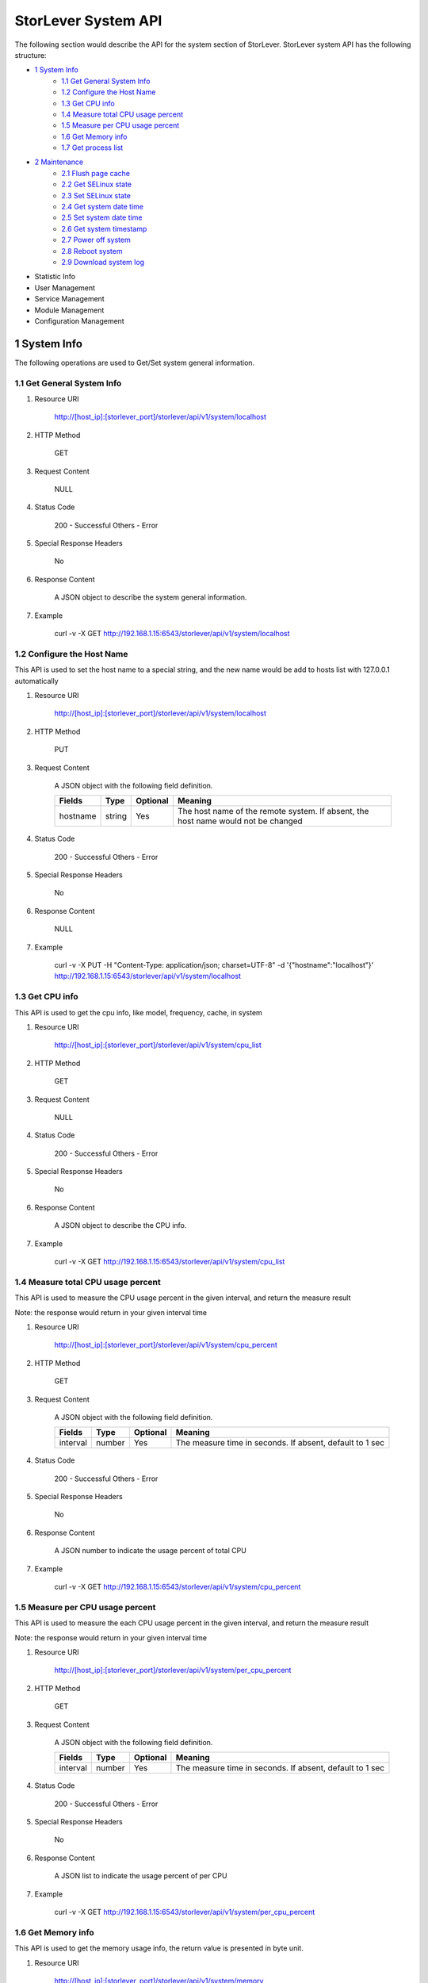 StorLever System API
======================

The following section would describe the API for the system section of StorLever. 
StorLever system API has the following structure:

* `1 System Info <#1-system-info>`_
    * `1.1 Get General System Info <#11-get-general-system-info>`_
    * `1.2 Configure the Host Name  <#12-configure-the-host-name>`_
    * `1.3 Get CPU info  <#13-get-cpu-info>`_
    * `1.4 Measure total CPU usage percent  <#14-measure-total-cpu-usage-percent>`_
    * `1.5 Measure per CPU usage percent  <#15-measure-per-cpu-usage-percent>`_
    * `1.6 Get Memory info  <#16-get-memory-info>`_
    * `1.7 Get process list <#17-get-process-list>`_
* `2 Maintenance <#2-maintenance>`_
    * `2.1 Flush page cache <#21-flush-page-cache>`_
    * `2.2 Get SELinux state <#22-get-selinux-state>`_
    * `2.3 Set SELinux state <#23-set-selinux-state>`_
    * `2.4 Get system date time <#24-get-system-date-time>`_
    * `2.5 Set system date time <#25-set-system-date-time>`_
    * `2.6 Get system timestamp <#26-get-system-timestamp>`_
    * `2.7 Power off system <#27-power-off-system>`_
    * `2.8 Reboot system <#28-reboot-system>`_
    * `2.9 Download system log <#29-download-system>`_
* Statistic Info
* User Management 
* Service Management
* Module Management
* Configuration Management


1 System Info
------------------

The following operations are used to Get/Set system general information.

1.1 Get General System Info
~~~~~~~~~~~~~~~~~~~~~~~~~~~

1. Resource URI

    http://[host_ip]:[storlever_port]/storlever/api/v1/system/localhost

2. HTTP Method
    
    GET

3. Request Content

    NULL

4. Status Code

    200      -   Successful
    Others   -   Error

5. Special Response Headers

    No

6. Response Content
    
    A JSON object to describe the system general information. 

7. Example 

    curl -v -X GET http://192.168.1.15:6543/storlever/api/v1/system/localhost



1.2 Configure the Host Name 
~~~~~~~~~~~~~~~~~~~~~~~~~~~

This API is used to set the host name to a special string, 
and the new name would be add to hosts list with 127.0.0.1 automatically

1. Resource URI

    http://[host_ip]:[storlever_port]/storlever/api/v1/system/localhost

2. HTTP Method
    
    PUT

3. Request Content

    A JSON object with the following field definition. 

    +-----------------+----------+----------+----------------------------------------------------------------+
    |    Fields       |   Type   | Optional |                            Meaning                             |
    +=================+==========+==========+================================================================+
    |     hostname    |  string  |   Yes    | The host name of the remote system. If absent, the host name   |
    |                 |          |          | would not be changed                                           |
    +-----------------+----------+----------+----------------------------------------------------------------+

4. Status Code

    200      -   Successful
    Others   -   Error

5. Special Response Headers

    No

6. Response Content
    
    NULL

7. Example 

    curl -v -X PUT -H "Content-Type: application/json; charset=UTF-8" -d '{"hostname":"localhost"}' http://192.168.1.15:6543/storlever/api/v1/system/localhost



1.3 Get CPU info 
~~~~~~~~~~~~~~~~~~~~~~~~~~~

This API is used to get the cpu info, like model, frequency, cache, 
in system

1. Resource URI

    http://[host_ip]:[storlever_port]/storlever/api/v1/system/cpu_list

2. HTTP Method
    
    GET

3. Request Content

    NULL

4. Status Code

    200      -   Successful
    Others   -   Error

5. Special Response Headers

    No

6. Response Content
    
    A JSON object to describe the CPU info. 

7. Example 

    curl -v -X GET http://192.168.1.15:6543/storlever/api/v1/system/cpu_list


1.4 Measure total CPU usage percent 
~~~~~~~~~~~~~~~~~~~~~~~~~~~

This API is used to measure the CPU usage percent in the given interval, and return the 
measure result

Note: the response would return in your given interval time


1. Resource URI

    http://[host_ip]:[storlever_port]/storlever/api/v1/system/cpu_percent

2. HTTP Method
    
    GET

3. Request Content

    A JSON object with the following field definition. 

    +-----------------+----------+----------+----------------------------------------------------------------+
    |    Fields       |   Type   | Optional |                            Meaning                             |
    +=================+==========+==========+================================================================+
    |     interval    |  number  |   Yes    | The measure time in seconds. If absent, default to 1 sec       |
    +-----------------+----------+----------+----------------------------------------------------------------+

4. Status Code

    200      -   Successful
    Others   -   Error

5. Special Response Headers

    No

6. Response Content
    
    A JSON number to indicate the usage percent of total CPU

7. Example 

    curl -v -X GET http://192.168.1.15:6543/storlever/api/v1/system/cpu_percent


1.5 Measure per CPU usage percent 
~~~~~~~~~~~~~~~~~~~~~~~~~~~

This API is used to measure the each CPU usage percent in the given interval, and return the 
measure result

Note: the response would return in your given interval time

1. Resource URI

    http://[host_ip]:[storlever_port]/storlever/api/v1/system/per_cpu_percent

2. HTTP Method
    
    GET

3. Request Content

    A JSON object with the following field definition. 

    +-----------------+----------+----------+----------------------------------------------------------------+
    |    Fields       |   Type   | Optional |                            Meaning                             |
    +=================+==========+==========+================================================================+
    |     interval    |  number  |   Yes    | The measure time in seconds. If absent, default to 1 sec       |
    +-----------------+----------+----------+----------------------------------------------------------------+

4. Status Code

    200      -   Successful
    Others   -   Error

5. Special Response Headers

    No

6. Response Content
    
    A JSON list to indicate the usage percent of per CPU

7. Example 

    curl -v -X GET http://192.168.1.15:6543/storlever/api/v1/system/per_cpu_percent



1.6 Get Memory info 
~~~~~~~~~~~~~~~~~~~~~~~~~~~

This API is used to get the memory usage info, the return value is presented in byte unit.


1. Resource URI

    http://[host_ip]:[storlever_port]/storlever/api/v1/system/memory

2. HTTP Method
    
    GET

3. Request Content

    NULL

4. Status Code

    200      -   Successful
    Others   -   Error

5. Special Response Headers

    No

6. Response Content
    
    A JSON object to describe the memory usage info, present in bytes

7. Example 

    curl -v -X GET http://192.168.1.15:6543/storlever/api/v1/system/memory



1.7 Get process list
~~~~~~~~~~~~~~~~~~~~~~~~~~~

This API is used to retrieve the current running process list in system

1. Resource URI

    http://[host_ip]:[storlever_port]/storlever/api/v1/system/ps

2. HTTP Method
    
    GET

3. Request Content

    NULL

4. Status Code

    200      -   Successful
    Others   -   Error

5. Special Response Headers

    No

6. Response Content
    
    A JSON list where its each entry is a JSON object describing one process running info

7. Example 

    curl -v -X GET http://192.168.1.15:6543/storlever/api/v1/system/ps


2 Maintenance
------------------

The following operations are used to maintain the system

2.1 Flush page cache
~~~~~~~~~~~~~~~~~~~~~~~~~~~

This API is used to flush out all the page cache of system. After that, the page cache would be recycled to free memory

1. Resource URI

    http://[host_ip]:[storlever_port]/storlever/api/v1/system/flush_page_cache

2. HTTP Method
    
    POST

3. Request Content

    NULL

4. Status Code

    200      -   Successful
    Others   -   Error

5. Special Response Headers

    No

6. Response Content
    
    NULL

7. Example 

    curl -v -X POST http://192.168.1.15:6543/storlever/api/v1/system/flush_page_cache


2.2 Get SELinux state
~~~~~~~~~~~~~~~~~~~~~~~~~~~

SELinux is a access control tool in Linux. With it, many storage task would be failed. 
StorLever realize this fact and provide API to monitor & control SELinux state

This API is used to retrieve the current SELinux running info including state

1. Resource URI

    http://[host_ip]:[storlever_port]/storlever/api/v1/system/selinux

2. HTTP Method
    
    GET

3. Request Content

    NULL

4. Status Code

    200      -   Successful
    Others   -   Error

5. Special Response Headers

    No

6. Response Content
    
    A JSON object to describe the SELinux running info

7. Example 

    curl -v -X GET http://192.168.1.15:6543/storlever/api/v1/system/selinux


2.3 Set SELinux state
~~~~~~~~~~~~~~~~~~~~~~~~~~~

This API is used to control the SELinux running state. After the state is changed, 
administrator must restart the system to make it in effect

1. Resource URI

    http://[host_ip]:[storlever_port]/storlever/api/v1/system/selinux

2. HTTP Method
    
    PUT

3. Request Content

    A JSON object with the following field definition. 

    +-----------------+----------+----------+----------------------------------------------------------------+
    |    Fields       |   Type   | Optional |                            Meaning                             |
    +=================+==========+==========+================================================================+
    |     state       |  string  |   Yes    | can only be enforcing|permissive|disabled. If absent,          |
    |                 |          |          | the state would not be changed                                 |
    +-----------------+----------+----------+----------------------------------------------------------------+

4. Status Code

    200      -   Successful
    Others   -   Error

5. Special Response Headers

    No

6. Response Content
    
    NULL

7. Example 

    curl -v -X PUT -H "Content-Type: application/json; charset=UTF-8" -d '{"state":"disabled"}' http://192.168.1.15:6543/storlever/api/v1/system/selinux


2.4 Get system date time
~~~~~~~~~~~~~~~~~~~~~~~~~~~

This API is used to get the current date and time in the system

1. Resource URI

    http://[host_ip]:[storlever_port]/storlever/api/v1/system/datetime

2. HTTP Method
    
    GET

3. Request Content

    NULL

4. Status Code

    200      -   Successful
    Others   -   Error

5. Special Response Headers

    No

6. Response Content
    
    A JSON object to describe the system date & time in ISO format

7. Example 

    curl -v -X GET http://192.168.1.15:6543/storlever/api/v1/system/datetime


2.5 Set system date time
~~~~~~~~~~~~~~~~~~~~~~~~~~~

This API is used to set the date and time in the system

1. Resource URI

    http://[host_ip]:[storlever_port]/storlever/api/v1/system/datetime

2. HTTP Method
    
    PUT

3. Request Content

    A JSON object with the following field definition. 

    +-----------------+----------+----------+----------------------------------------------------------------+
    |    Fields       |   Type   | Optional |                            Meaning                             |
    +=================+==========+==========+================================================================+
    |     datetime    |  string  |   No     | date and time in ISO format, e.g YYYY-MM-DDThh:mm:ss[+HHMM]    |
    +-----------------+----------+----------+----------------------------------------------------------------+

4. Status Code

    200      -   Successful
    Others   -   Error

5. Special Response Headers

    No

6. Response Content
    
    NULL

7. Example 

    curl -v -X PUT -H "Content-Type: application/json; charset=UTF-8" -d '{"datetime":"2014-07-18T10:55:37+0800"}' http://192.168.1.15:6543/storlever/api/v1/system/datetime


2.6 Get system timestamp
~~~~~~~~~~~~~~~~~~~~~~~~~~~

This API is used to retrieve the time from from Epoch, measure in seconds

1. Resource URI

    http://[host_ip]:[storlever_port]/storlever/api/v1/system/timestamp

2. HTTP Method
    
    GET

3. Request Content

    NULL

4. Status Code

    200      -   Successful
    Others   -   Error

5. Special Response Headers

    No

6. Response Content
    
    A JSON object to describe the timestamp in its timestamp field

7. Example 

    curl -v -X GET http://192.168.1.15:6543/storlever/api/v1/system/timestamp


2.7 Power off system
~~~~~~~~~~~~~~~~~~~~~~~~~~~

This API is used to power off the system. In one seconds after response is return,
the system would start power off procedure

1. Resource URI

    http://[host_ip]:[storlever_port]/storlever/api/v1/system/poweroff

2. HTTP Method
    
    POST

3. Request Content

    NULL

4. Status Code

    200      -   Successful
    Others   -   Error

5. Special Response Headers

    No

6. Response Content
    
    NULL

7. Example 

    curl -v -X POST http://192.168.1.15:6543/storlever/api/v1/system/poweroff


2.8 Reboot system
~~~~~~~~~~~~~~~~~~~~~~~~~~~

This API is used to reboot the system. In one seconds after response is return,
the system would start reboot procedure

1. Resource URI

    http://[host_ip]:[storlever_port]/storlever/api/v1/system/reboot

2. HTTP Method
    
    POST

3. Request Content

    NULL

4. Status Code

    200      -   Successful
    Others   -   Error

5. Special Response Headers

    No

6. Response Content
    
    NULL

7. Example 

    curl -v -X POST http://192.168.1.15:6543/storlever/api/v1/system/reboot



2.9 Download system log
~~~~~~~~~~~~~~~~~~~~~~~~~~~

This API is used to download the system log. The system /var/log directory would tar and gzip, 
then return in response. 

1. Resource URI

    http://[host_ip]:[storlever_port]/storlever/api/v1/system/log_download

2. HTTP Method

    GET

3. Request Content

    NULL

4. Status Code

    200      -   Successful
    Others   -   Error 

5. Special Response Headers

    The following header would be in response:
 
    Content-Type: application/force-download 

    Content-Type header indicate this response include a file download content

    Content-Disposition: attachment; filename=%s

    Content-Disposition header give extra infomation about the response content, like filename.

6. Response Content
    
    The tar.gz file content

7. Example 

    curl -v -X GET http://192.168.1.15:6543/storlever/api/v1/system/log_download
 